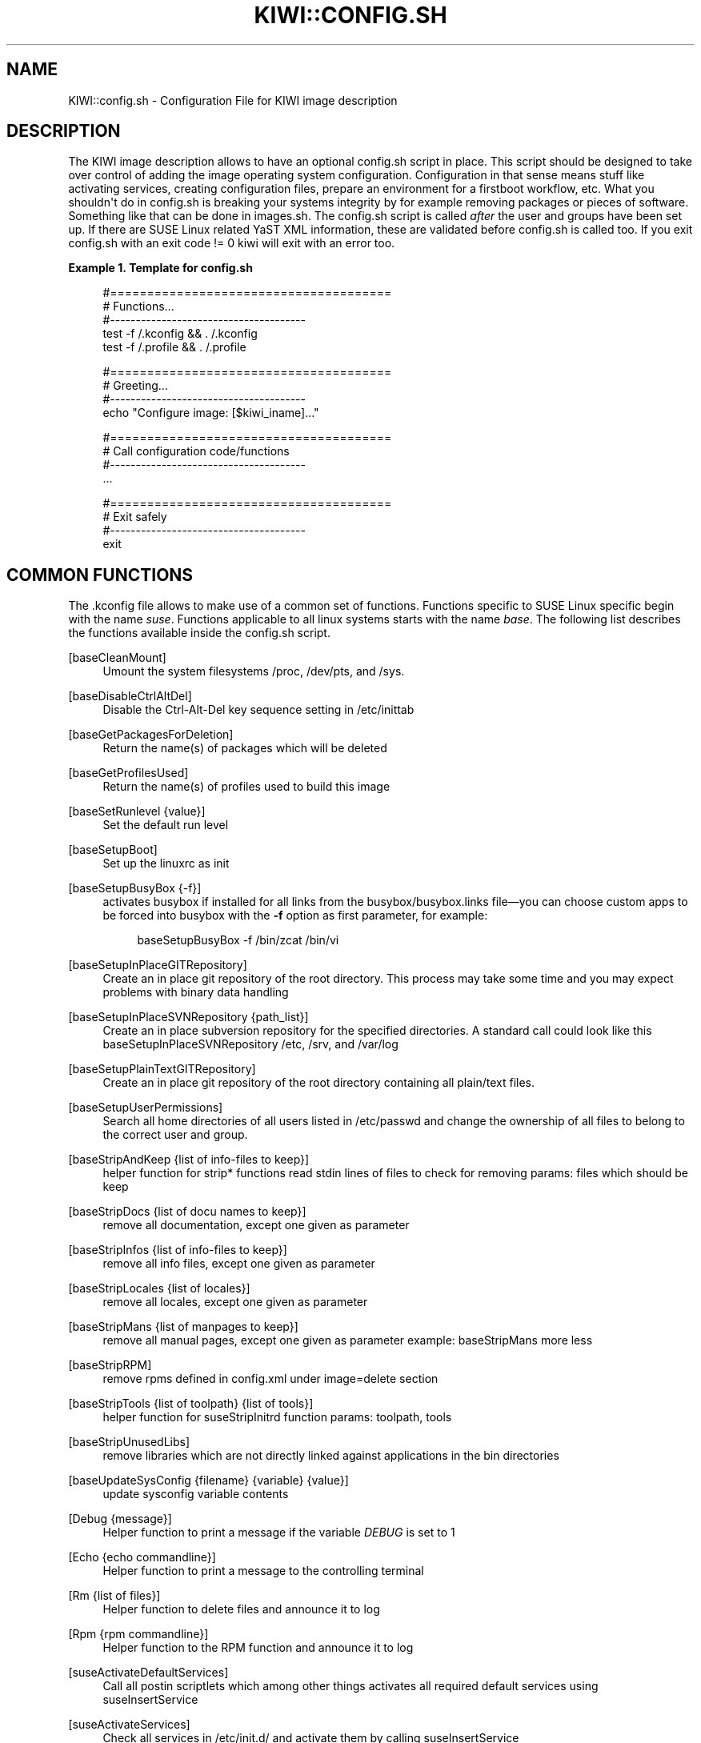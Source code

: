 '\" t
.\"     Title: kiwi::config.sh
.\"    Author: Marcus Schäfer <ms (AT) suse.de>
.\" Generator: DocBook XSL Stylesheets v1.76.1-RC1 <http://docbook.sf.net/>
.\"      Date: Created: 02/11/2011
.\"    Manual: KIWI Manualpage
.\"    Source: KIWI 4.74
.\"  Language: English
.\"
.TH "KIWI::CONFIG\&.SH" "1" "Created: 02/11/2011" "KIWI 4\&.74" "KIWI Manualpage"
.\" -----------------------------------------------------------------
.\" * Define some portability stuff
.\" -----------------------------------------------------------------
.\" ~~~~~~~~~~~~~~~~~~~~~~~~~~~~~~~~~~~~~~~~~~~~~~~~~~~~~~~~~~~~~~~~~
.\" http://bugs.debian.org/507673
.\" http://lists.gnu.org/archive/html/groff/2009-02/msg00013.html
.\" ~~~~~~~~~~~~~~~~~~~~~~~~~~~~~~~~~~~~~~~~~~~~~~~~~~~~~~~~~~~~~~~~~
.ie \n(.g .ds Aq \(aq
.el       .ds Aq '
.\" -----------------------------------------------------------------
.\" * set default formatting
.\" -----------------------------------------------------------------
.\" disable hyphenation
.nh
.\" disable justification (adjust text to left margin only)
.ad l
.\" -----------------------------------------------------------------
.\" * MAIN CONTENT STARTS HERE *
.\" -----------------------------------------------------------------
.SH "NAME"
KIWI::config.sh \- Configuration File for KIWI image description
.SH "DESCRIPTION"
.PP
The KIWI image description allows to have an optional
config\&.sh
script in place\&. This script should be designed to take over control of adding the image operating system configuration\&. Configuration in that sense means stuff like activating services, creating configuration files, prepare an environment for a firstboot workflow, etc\&. What you shouldn\*(Aqt do in
config\&.sh
is breaking your systems integrity by for example removing packages or pieces of software\&. Something like that can be done in
images\&.sh\&. The
config\&.sh
script is called
\fIafter\fR
the user and groups have been set up\&. If there are SUSE Linux related YaST XML information, these are validated before
config\&.sh
is called too\&. If you exit config\&.sh with an exit code != 0 kiwi will exit with an error too\&.
.PP
\fBExample\ \&1.\ \&Template for config.sh\fR
.sp
.if n \{\
.RS 4
.\}
.nf
#======================================
# Functions\&.\&.\&.
#\-\-\-\-\-\-\-\-\-\-\-\-\-\-\-\-\-\-\-\-\-\-\-\-\-\-\-\-\-\-\-\-\-\-\-\-\-\-
test \-f /\&.kconfig && \&. /\&.kconfig
test \-f /\&.profile && \&. /\&.profile

#======================================
# Greeting\&.\&.\&.
#\-\-\-\-\-\-\-\-\-\-\-\-\-\-\-\-\-\-\-\-\-\-\-\-\-\-\-\-\-\-\-\-\-\-\-\-\-\-
echo "Configure image: [$kiwi_iname]\&.\&.\&."

#======================================
# Call configuration code/functions
#\-\-\-\-\-\-\-\-\-\-\-\-\-\-\-\-\-\-\-\-\-\-\-\-\-\-\-\-\-\-\-\-\-\-\-\-\-\-
\&.\&.\&.

#======================================
# Exit safely
#\-\-\-\-\-\-\-\-\-\-\-\-\-\-\-\-\-\-\-\-\-\-\-\-\-\-\-\-\-\-\-\-\-\-\-\-\-\-
exit
.fi
.if n \{\
.RE
.\}
.SH "COMMON FUNCTIONS"
.PP
The
\&.kconfig
file allows to make use of a common set of functions\&. Functions specific to SUSE Linux specific begin with the name
\fIsuse\fR\&. Functions applicable to all linux systems starts with the name
\fIbase\fR\&. The following list describes the functions available inside the
config\&.sh
script\&.
.PP
[baseCleanMount]
.RS 4
Umount the system filesystems
/proc,
/dev/pts, and
/sys\&.
.RE
.PP
[baseDisableCtrlAltDel]
.RS 4
Disable the
Ctrl-Alt-Del
key sequence setting in
/etc/inittab
.RE
.PP
[baseGetPackagesForDeletion]
.RS 4
Return the name(s) of packages which will be deleted
.RE
.PP
[baseGetProfilesUsed]
.RS 4
Return the name(s) of profiles used to build this image
.RE
.PP
[baseSetRunlevel {value}]
.RS 4
Set the default run level
.RE
.PP
[baseSetupBoot]
.RS 4
Set up the linuxrc as init
.RE
.PP
[baseSetupBusyBox {\-f}]
.RS 4
activates busybox if installed for all links from the
busybox/busybox\&.links
file\(emyou can choose custom apps to be forced into busybox with the
\fB\-f\fR
option as first parameter, for example:
.sp
.if n \{\
.RS 4
.\}
.nf
baseSetupBusyBox \-f /bin/zcat /bin/vi
.fi
.if n \{\
.RE
.\}
.RE
.PP
[baseSetupInPlaceGITRepository]
.RS 4
Create an in place git repository of the root directory\&. This process may take some time and you may expect problems with binary data handling
.RE
.PP
[baseSetupInPlaceSVNRepository {path_list}]
.RS 4
Create an in place subversion repository for the specified directories\&. A standard call could look like this baseSetupInPlaceSVNRepository
/etc,
/srv, and
/var/log
.RE
.PP
[baseSetupPlainTextGITRepository]
.RS 4
Create an in place git repository of the root directory containing all plain/text files\&.
.RE
.PP
[baseSetupUserPermissions]
.RS 4
Search all home directories of all users listed in
/etc/passwd
and change the ownership of all files to belong to the correct user and group\&.
.RE
.PP
[baseStripAndKeep {list of info\-files to keep}]
.RS 4
helper function for strip* functions read stdin lines of files to check for removing params: files which should be keep
.RE
.PP
[baseStripDocs {list of docu names to keep}]
.RS 4
remove all documentation, except one given as parameter
.RE
.PP
[baseStripInfos {list of info\-files to keep}]
.RS 4
remove all info files, except one given as parameter
.RE
.PP
[baseStripLocales {list of locales}]
.RS 4
remove all locales, except one given as parameter
.RE
.PP
[baseStripMans {list of manpages to keep}]
.RS 4
remove all manual pages, except one given as parameter example: baseStripMans more less
.RE
.PP
[baseStripRPM]
.RS 4
remove rpms defined in
config\&.xml
under image=delete section
.RE
.PP
[baseStripTools {list of toolpath} {list of tools}]
.RS 4
helper function for suseStripInitrd function params: toolpath, tools
.RE
.PP
[baseStripUnusedLibs]
.RS 4
remove libraries which are not directly linked against applications in the bin directories
.RE
.PP
[baseUpdateSysConfig {filename} {variable} {value}]
.RS 4
update sysconfig variable contents
.RE
.PP
[Debug {message}]
.RS 4
Helper function to print a message if the variable
\fIDEBUG\fR
is set to 1
.RE
.PP
[Echo {echo commandline}]
.RS 4
Helper function to print a message to the controlling terminal
.RE
.PP
[Rm {list of files}]
.RS 4
Helper function to delete files and announce it to log
.RE
.PP
[Rpm {rpm commandline}]
.RS 4
Helper function to the RPM function and announce it to log
.RE
.PP
[suseActivateDefaultServices]
.RS 4
Call all postin scriptlets which among other things activates all required default services using suseInsertService
.RE
.PP
[suseActivateServices]
.RS 4
Check all services in
/etc/init\&.d/
and activate them by calling suseInsertService
.RE
.PP
[suseCloneRunlevel {runlevel}]
.RS 4
Clone the given runlevel to work in the same way as the default runlevel 3\&.
.RE
.PP
[suseConfig]
.RS 4
Setup keytable language and timezone if specified in
config\&.xml
and call SuSEconfig afterwards
.RE
.PP
[suseInsertService {servicename}]
.RS 4
Recursively insert a service\&. If there is a service required for this service it will be inserted first\&. The suse insserv program is used here
.RE
.PP
[suseRemoveService {servicename}]
.RS 4
Remove a service and its dependent services using the suse insserv program
.RE
.PP
[suseService {servicename} {on|off}]
.RS 4
Activate/Deactivate a service by using the chkconfig program The function requires the service name and the value on or off as parameters
.RE
.PP
[suseServiceDefaultOn]
.RS 4
Activates the following services to be on by default using the chkconfig program: boot\&.rootfsck boot\&.cleanup boot\&.localfs boot\&.localnet boot\&.clock policykitd dbus consolekit haldaemon network atd syslog cron kbd
.RE
.PP
[suseSetupProductInformation]
.RS 4
This function will use zypper to search for the installed product and install all product specific packages\&. This function only makes sense if zypper is used as packagemanager
.RE
.PP
[suseStripPackager {\-a}]
.RS 4
Remove smart o zypper packages and db files Also remove rpm package and db if
\fB\-a\fR
given
.RE
.SH "PROFILE ENVIRONMENT VARIABLES"
.PP
The \&.profile environment file contains a specific set of variables which are listed below\&. Some of the functions above makes use of the variables\&.
.PP
[$kiwi_compressed]
.RS 4
The value of the compressed attribute set in the type element in
config\&.xml
.RE
.PP
[$kiwi_delete]
.RS 4
A list of all packages which are part of the packages section with
type="delete" in
config\&.xml
.RE
.PP
[$kiwi_drivers]
.RS 4
A comma separated list of the driver entries as listed in the drivers section of the
config\&.xml\&. Similar variables exists for the
usbdrivers
and
scsidrivers
sections
.RE
.PP
[$kiwi_iname]
.RS 4
The name of the image as listed in
config\&.xml
.RE
.PP
[$kiwi_iversion]
.RS 4
The image version string major\&.minor\&.release
.RE
.PP
[$kiwi_keytable]
.RS 4
The contents of the keytable setup as done in
config\&.xml
.RE
.PP
[$kiwi_language]
.RS 4
The contents of the locale setup as done in
config\&.xml
.RE
.PP
[$kiwi_profiles]
.RS 4
A list of profiles used to build this image
.RE
.PP
[$kiwi_size]
.RS 4
The predefined size value for this image\&. This is not the computed size but only the optional size value of the preferences section in
config\&.xml
.RE
.PP
[$kiwi_timezone]
.RS 4
The contents of the timezone setup as done in
config\&.xml
.RE
.PP
[$kiwi_type]
.RS 4
The basic image type\&. Can be a simply filesystem image type of ext2, ext3, reiserfs, squashfs, cpio, or one of the following complex image types: iso, split, usb, vmx, oem, xen, or pxe\&.
.RE
.SH "AUTHOR"
.PP
\fBMarcus Schäfer\fR <\&ms (AT) suse\&.de\&>
.RS 4
Developer
.RE
